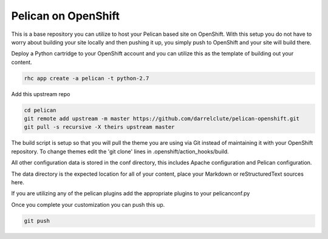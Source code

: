 ====================
Pelican on OpenShift
====================

This is a base repository you can utilize to host your Pelican based site on
OpenShift.  With this setup you do not have to worry about building your site
locally and then pushing it up, you simply push to OpenShift and your site will
build there.

Deploy a Python cartridge to your OpenShift account and you can utilize this as
the template of building out your content.

.. code-block:: bash
    
    rhc app create -a pelican -t python-2.7

Add this upstream repo

.. code-block:: bash
    
    cd pelican
    git remote add upstream -m master https://github.com/darrelclute/pelican-openshift.git
    git pull -s recursive -X theirs upstream master

The build script is setup so that you will pull the theme you are using via Git
instead of maintaining it with your OpenShift repository.  To change themes
edit the 'git clone' lines in .openshift/action_hooks/build.

All other configuration data is stored in the conf directory, this includes
Apache configuration and Pelican configuration.

The data directory is the expected location for all of your content, place your
Markdown or reStructuredText sources here.

If you are utilizing any of the pelican plugins add the appropriate plugins to
your pelicanconf.py

Once you complete your customization you can push this up.

.. code-block:: bash
    
    git push



